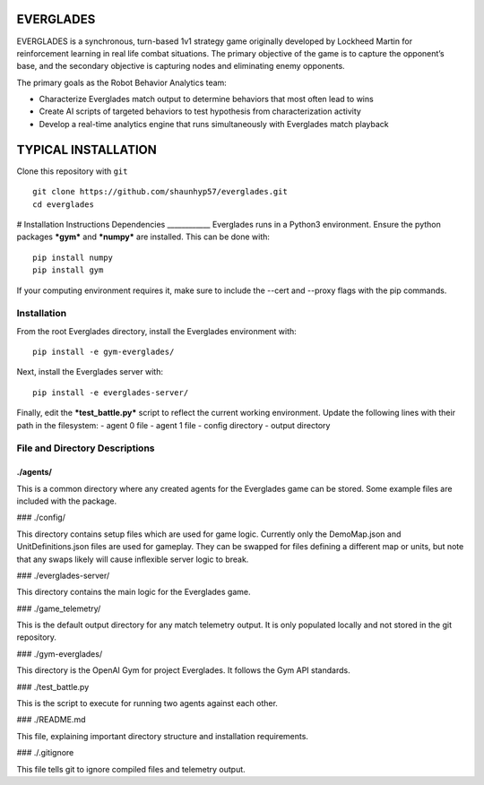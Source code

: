 EVERGLADES
----------
EVERGLADES is a synchronous, turn-based 1v1 strategy game originally developed by Lockheed Martin for reinforcement learning in real life combat situations. The primary objective of the game is to capture the opponent’s base, and the secondary objective is capturing nodes and eliminating enemy opponents.

The primary goals as the Robot Behavior Analytics team:

- Characterize Everglades match output to determine behaviors that most often lead to wins
- Create AI scripts of targeted behaviors to test hypothesis from characterization activity
- Develop a real-time analytics engine that runs simultaneously with Everglades match playback

TYPICAL INSTALLATION
--------------------
Clone this repository with ``git``
::
  git clone https://github.com/shaunhyp57/everglades.git
  cd everglades

# Installation Instructions
Dependencies
____________
Everglades runs in a Python3 environment. Ensure the python packages ***gym*** and ***numpy*** are installed. This can be done with:
::
  pip install numpy
  pip install gym

If your computing environment requires it, make sure to include the --cert and --proxy flags with the pip commands.

Installation
____________
From the root Everglades directory, install the Everglades environment with:
::
  pip install -e gym-everglades/

Next, install the Everglades server with:
::
  pip install -e everglades-server/

Finally, edit the ***test_battle.py*** script to reflect the current working environment. Update the following lines with their path in the filesystem:
-  agent 0 file
-  agent 1 file
-  config directory
-  output directory

File and Directory Descriptions
_______________________________

./agents/
+++++++++

This is a common directory where any created agents for the Everglades game can be stored. Some example files are included with the package.

### ./config/

This directory contains setup files which are used for game logic. Currently only the DemoMap.json and UnitDefinitions.json files are used for gameplay. They can be swapped for files defining a different map or units, but note that any swaps likely will cause inflexible server logic to break.

### ./everglades-server/

This directory contains the main logic for the Everglades game.

### ./game_telemetry/

This is the default output directory for any match telemetry output. It is only populated locally and not stored in the git repository.

### ./gym-everglades/

This directory is the OpenAI Gym for project Everglades. It follows the Gym API standards.

### ./test_battle.py

This is the script to execute for running two agents against each other.

### ./README.md

This file, explaining important directory structure and installation requirements.

### ./.gitignore

This file tells git to ignore compiled files and telemetry output.



